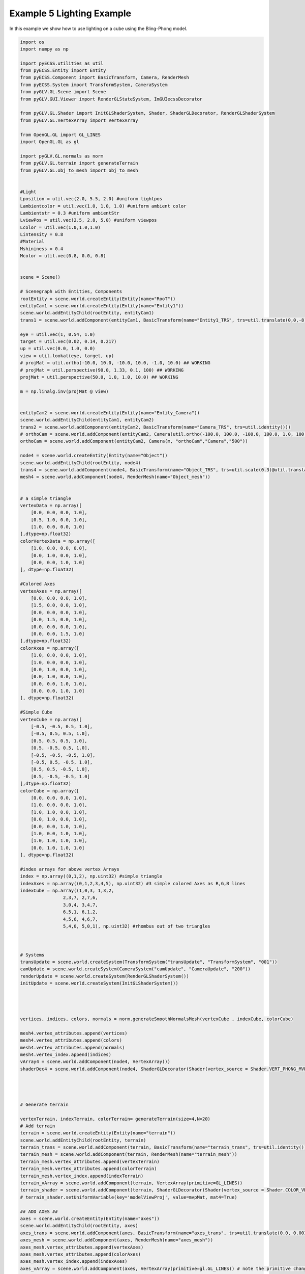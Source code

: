 Example 5 Lighting Example
==========================

In this example we show how to use lighting on a cube using the Bling-Phong model. 

.. image:: ../_static/Example5.png
    :width: 500 px
    :align: center


.. code-block:: python

    import os
    import numpy as np

    import pyECSS.utilities as util
    from pyECSS.Entity import Entity
    from pyECSS.Component import BasicTransform, Camera, RenderMesh
    from pyECSS.System import TransformSystem, CameraSystem
    from pyGLV.GL.Scene import Scene
    from pyGLV.GUI.Viewer import RenderGLStateSystem, ImGUIecssDecorator

    from pyGLV.GL.Shader import InitGLShaderSystem, Shader, ShaderGLDecorator, RenderGLShaderSystem
    from pyGLV.GL.VertexArray import VertexArray

    from OpenGL.GL import GL_LINES
    import OpenGL.GL as gl

    import pyGLV.GL.normals as norm
    from pyGLV.GL.terrain import generateTerrain
    from pyGLV.GL.obj_to_mesh import obj_to_mesh


    #Light
    Lposition = util.vec(2.0, 5.5, 2.0) #uniform lightpos
    Lambientcolor = util.vec(1.0, 1.0, 1.0) #uniform ambient color
    Lambientstr = 0.3 #uniform ambientStr
    LviewPos = util.vec(2.5, 2.8, 5.0) #uniform viewpos
    Lcolor = util.vec(1.0,1.0,1.0)
    Lintensity = 0.8
    #Material
    Mshininess = 0.4 
    Mcolor = util.vec(0.8, 0.0, 0.8)


    scene = Scene()    

    # Scenegraph with Entities, Components
    rootEntity = scene.world.createEntity(Entity(name="RooT"))
    entityCam1 = scene.world.createEntity(Entity(name="Entity1"))
    scene.world.addEntityChild(rootEntity, entityCam1)
    trans1 = scene.world.addComponent(entityCam1, BasicTransform(name="Entity1_TRS", trs=util.translate(0,0,-8)))

    eye = util.vec(1, 0.54, 1.0)
    target = util.vec(0.02, 0.14, 0.217)
    up = util.vec(0.0, 1.0, 0.0)
    view = util.lookat(eye, target, up)
    # projMat = util.ortho(-10.0, 10.0, -10.0, 10.0, -1.0, 10.0) ## WORKING
    # projMat = util.perspective(90.0, 1.33, 0.1, 100) ## WORKING
    projMat = util.perspective(50.0, 1.0, 1.0, 10.0) ## WORKING 

    m = np.linalg.inv(projMat @ view)


    entityCam2 = scene.world.createEntity(Entity(name="Entity_Camera"))
    scene.world.addEntityChild(entityCam1, entityCam2)
    trans2 = scene.world.addComponent(entityCam2, BasicTransform(name="Camera_TRS", trs=util.identity()))
    # orthoCam = scene.world.addComponent(entityCam2, Camera(util.ortho(-100.0, 100.0, -100.0, 100.0, 1.0, 100.0), "orthoCam","Camera","500"))
    orthoCam = scene.world.addComponent(entityCam2, Camera(m, "orthoCam","Camera","500"))

    node4 = scene.world.createEntity(Entity(name="Object"))
    scene.world.addEntityChild(rootEntity, node4)
    trans4 = scene.world.addComponent(node4, BasicTransform(name="Object_TRS", trs=util.scale(0.3)@util.translate(0,0.5,0) ))
    mesh4 = scene.world.addComponent(node4, RenderMesh(name="Object_mesh"))


    # a simple triangle
    vertexData = np.array([
        [0.0, 0.0, 0.0, 1.0],
        [0.5, 1.0, 0.0, 1.0],
        [1.0, 0.0, 0.0, 1.0]
    ],dtype=np.float32) 
    colorVertexData = np.array([
        [1.0, 0.0, 0.0, 0.0],
        [0.0, 1.0, 0.0, 1.0],
        [0.0, 0.0, 1.0, 1.0]
    ], dtype=np.float32)

    #Colored Axes
    vertexAxes = np.array([
        [0.0, 0.0, 0.0, 1.0],
        [1.5, 0.0, 0.0, 1.0],
        [0.0, 0.0, 0.0, 1.0],
        [0.0, 1.5, 0.0, 1.0],
        [0.0, 0.0, 0.0, 1.0],
        [0.0, 0.0, 1.5, 1.0]
    ],dtype=np.float32) 
    colorAxes = np.array([
        [1.0, 0.0, 0.0, 1.0],
        [1.0, 0.0, 0.0, 1.0],
        [0.0, 1.0, 0.0, 1.0],
        [0.0, 1.0, 0.0, 1.0],
        [0.0, 0.0, 1.0, 1.0],
        [0.0, 0.0, 1.0, 1.0]
    ], dtype=np.float32)

    #Simple Cube
    vertexCube = np.array([
        [-0.5, -0.5, 0.5, 1.0],
        [-0.5, 0.5, 0.5, 1.0],
        [0.5, 0.5, 0.5, 1.0],
        [0.5, -0.5, 0.5, 1.0], 
        [-0.5, -0.5, -0.5, 1.0], 
        [-0.5, 0.5, -0.5, 1.0], 
        [0.5, 0.5, -0.5, 1.0], 
        [0.5, -0.5, -0.5, 1.0]
    ],dtype=np.float32) 
    colorCube = np.array([
        [0.0, 0.0, 0.0, 1.0],
        [1.0, 0.0, 0.0, 1.0],
        [1.0, 1.0, 0.0, 1.0],
        [0.0, 1.0, 0.0, 1.0],
        [0.0, 0.0, 1.0, 1.0],
        [1.0, 0.0, 1.0, 1.0],
        [1.0, 1.0, 1.0, 1.0],
        [0.0, 1.0, 1.0, 1.0]
    ], dtype=np.float32)

    #index arrays for above vertex Arrays
    index = np.array((0,1,2), np.uint32) #simple triangle
    indexAxes = np.array((0,1,2,3,4,5), np.uint32) #3 simple colored Axes as R,G,B lines
    indexCube = np.array((1,0,3, 1,3,2, 
                    2,3,7, 2,7,6,
                    3,0,4, 3,4,7,
                    6,5,1, 6,1,2,
                    4,5,6, 4,6,7,
                    5,4,0, 5,0,1), np.uint32) #rhombus out of two triangles



    # Systems
    transUpdate = scene.world.createSystem(TransformSystem("transUpdate", "TransformSystem", "001"))
    camUpdate = scene.world.createSystem(CameraSystem("camUpdate", "CameraUpdate", "200"))
    renderUpdate = scene.world.createSystem(RenderGLShaderSystem())
    initUpdate = scene.world.createSystem(InitGLShaderSystem())




    vertices, indices, colors, normals = norm.generateSmoothNormalsMesh(vertexCube , indexCube, colorCube)

    mesh4.vertex_attributes.append(vertices)
    mesh4.vertex_attributes.append(colors)
    mesh4.vertex_attributes.append(normals)
    mesh4.vertex_index.append(indices)
    vArray4 = scene.world.addComponent(node4, VertexArray())
    shaderDec4 = scene.world.addComponent(node4, ShaderGLDecorator(Shader(vertex_source = Shader.VERT_PHONG_MVP, fragment_source=Shader.FRAG_PHONG)))




    # Generate terrain

    vertexTerrain, indexTerrain, colorTerrain= generateTerrain(size=4,N=20)
    # Add terrain
    terrain = scene.world.createEntity(Entity(name="terrain"))
    scene.world.addEntityChild(rootEntity, terrain)
    terrain_trans = scene.world.addComponent(terrain, BasicTransform(name="terrain_trans", trs=util.identity()))
    terrain_mesh = scene.world.addComponent(terrain, RenderMesh(name="terrain_mesh"))
    terrain_mesh.vertex_attributes.append(vertexTerrain) 
    terrain_mesh.vertex_attributes.append(colorTerrain)
    terrain_mesh.vertex_index.append(indexTerrain)
    terrain_vArray = scene.world.addComponent(terrain, VertexArray(primitive=GL_LINES))
    terrain_shader = scene.world.addComponent(terrain, ShaderGLDecorator(Shader(vertex_source = Shader.COLOR_VERT_MVP, fragment_source=Shader.COLOR_FRAG)))
    # terrain_shader.setUniformVariable(key='modelViewProj', value=mvpMat, mat4=True)

    ## ADD AXES ##
    axes = scene.world.createEntity(Entity(name="axes"))
    scene.world.addEntityChild(rootEntity, axes)
    axes_trans = scene.world.addComponent(axes, BasicTransform(name="axes_trans", trs=util.translate(0.0, 0.001, 0.0))) #util.identity()
    axes_mesh = scene.world.addComponent(axes, RenderMesh(name="axes_mesh"))
    axes_mesh.vertex_attributes.append(vertexAxes) 
    axes_mesh.vertex_attributes.append(colorAxes)
    axes_mesh.vertex_index.append(indexAxes)
    axes_vArray = scene.world.addComponent(axes, VertexArray(primitive=gl.GL_LINES)) # note the primitive change

    # shaderDec_axes = scene.world.addComponent(axes, Shader())
    # OR
    axes_shader = scene.world.addComponent(axes, ShaderGLDecorator(Shader(vertex_source = Shader.COLOR_VERT_MVP, fragment_source=Shader.COLOR_FRAG)))
    # axes_shader.setUniformVariable(key='modelViewProj', value=mvpMat, mat4=True)


    # MAIN RENDERING LOOP

    running = True
    scene.init(imgui=True, windowWidth = 1200, windowHeight = 800, windowTitle = "Elements: Let There Be Light", openGLversion = 4, customImGUIdecorator = ImGUIecssDecorator)

    # pre-pass scenegraph to initialise all GL context dependent geometry, shader classes
    # needs an active GL context
    scene.world.traverse_visit(initUpdate, scene.world.root)

    ################### EVENT MANAGER ###################

    eManager = scene.world.eventManager
    gWindow = scene.renderWindow
    gGUI = scene.gContext

    renderGLEventActuator = RenderGLStateSystem()


    eManager._subscribers['OnUpdateWireframe'] = gWindow
    eManager._actuators['OnUpdateWireframe'] = renderGLEventActuator
    eManager._subscribers['OnUpdateCamera'] = gWindow 
    eManager._actuators['OnUpdateCamera'] = renderGLEventActuator
    # MANOS END
    # Add RenderWindow to the EventManager publishers
    # eManager._publishers[updateBackground.name] = gGUI


    eye = util.vec(2.5, 2.5, 2.5)
    target = util.vec(0.0, 0.0, 0.0)
    up = util.vec(0.0, 1.0, 0.0)
    view = util.lookat(eye, target, up)
    # projMat = util.ortho(-10.0, 10.0, -10.0, 10.0, -1.0, 10.0) ## WORKING
    # projMat = util.perspective(90.0, 1.33, 0.1, 100) ## WORKING
    projMat = util.perspective(50.0, 1200/800, 0.01, 100.0) ## WORKING 

    gWindow._myCamera = view # otherwise, an imgui slider must be moved to properly update

    model_terrain_axes = util.translate(0.0,0.0,0.0)
    model_cube = util.scale(1.0) @ util.translate(0.0,0.5,0.0)



    while running:
        running = scene.render(running)
        scene.world.traverse_visit(renderUpdate, scene.world.root)
        scene.world.traverse_visit_pre_camera(camUpdate, orthoCam)
        scene.world.traverse_visit(camUpdate, scene.world.root)
        view =  gWindow._myCamera # updates view via the imgui
        # mvp_cube = projMat @ view @ model_cube
        mvp_cube = projMat @ view @ trans4.trs
        mvp_terrain = projMat @ view @ terrain_trans.trs
        mvp_axes = projMat @ view @ axes_trans.trs
        axes_shader.setUniformVariable(key='modelViewProj', value = mvp_axes, mat4=True)

        terrain_shader.setUniformVariable(key='modelViewProj', value=mvp_terrain, mat4=True)

        shaderDec4.setUniformVariable(key='modelViewProj', value=mvp_cube, mat4=True)
        shaderDec4.setUniformVariable(key='model',value=model_cube,mat4=True)
        shaderDec4.setUniformVariable(key='ambientColor',value=Lambientcolor,float3=True)
        shaderDec4.setUniformVariable(key='ambientStr',value=Lambientstr,float1=True)
        shaderDec4.setUniformVariable(key='viewPos',value=LviewPos,float3=True)
        shaderDec4.setUniformVariable(key='lightPos',value=Lposition,float3=True)
        shaderDec4.setUniformVariable(key='lightColor',value=Lcolor,float3=True)
        shaderDec4.setUniformVariable(key='lightIntensity',value=Lintensity,float1=True)
        shaderDec4.setUniformVariable(key='shininess',value=Mshininess,float1=True)
        shaderDec4.setUniformVariable(key='matColor',value=Mcolor,float3=True)


        scene.render_post()
        
    scene.shutdown()

